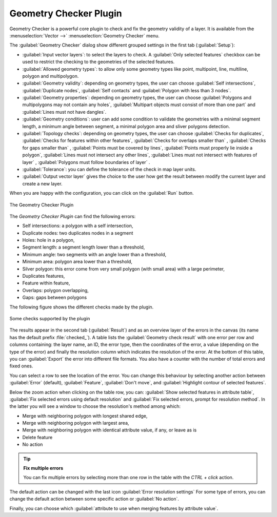 .. only:: html

   |updatedisclaimer|

.. index:: Digitizing, Topology, Geometry validity, Errors
   single: Plugins; Geometry checker

.. _geometry_checker:

Geometry Checker Plugin
=======================

Geometry Checker is a powerful core plugin to check and fix the geometry
validity of a layer. It is available from the :menuselection:`Vector -->`
|geometryChecker| :menuselection:`Geometry Checker` menu.

The :guilabel:`Geometry Checker` dialog show different grouped settings in the
first tab (:guilabel:`Setup`):

* :guilabel:`Input vector layers`: to select the layers to check. A |checkbox|
  :guilabel:`Only selected features` checkbox can be used to restrict the
  checking to the geometries of the selected features.
* :guilabel:`Allowed geometry types`: to allow only some geometry types like
  point, multipoint, line, multiline, polygon and multipolygon.
* :guilabel:`Geometry validity`: depending on geometry types, the user can
  choose |checkbox| :guilabel:`Self intersections`, |checkbox|
  :guilabel:`Duplicate nodes`, |checkbox| :guilabel:`Self contacts` and
  |checkbox| :guilabel:`Polygon with less than 3 nodes`.
* :guilabel:`Geometry properties`: depending on geometry types, the user can
  choose |checkbox| :guilabel:`Polygons and multipolygons may not contain any
  holes`, |checkbox| :guilabel:`Multipart objects must consist of more than one
  part` and |checkbox| :guilabel:`Lines must not have dangles`.
* :guilabel:`Geometry conditions`: user can add some condition to validate the
  geometries with a minimal segment length, a minimum angle between segment,
  a minimal polygon area and sliver polygons detection.
* :guilabel:`Topology checks`: depending on geometry types, the user can choose
  |checkbox| :guilabel:`Checks for duplicates`, |checkbox| :guilabel:`Checks
  for features within other features`, |checkbox| :guilabel:`Checks for
  overlaps smaller than` |selectNumber|, |checkbox| :guilabel:`Checks
  for gaps smaller than` |selectNumber|, |checkbox| :guilabel:`Points
  must be covered by lines`, |checkbox| :guilabel:`Points must properly lie
  inside a polygon`, |checkbox| :guilabel:`Lines must not intersect any other
  lines`, |checkbox| :guilabel:`Lines must not intersect with features of
  layer` |selectString|, |checkbox| :guilabel:`Polygons must follow boundaries
  of layer` |selectString|.
* :guilabel:`Tolerance`: you can define the tolerance of the check in map layer
  units.
* :guilabel:`Output vector layer` gives the choice to the user how get the
  result between modify the current layer and create a new layer.

When you are happy with the configuration, you can click on the :guilabel:`Run`
button.


.. _figure_geometry_checker:

.. figure:: img/check_geometries.png
   :align: center

   The Geometry Checker Plugin


The *Geometry Checker Plugin* can find the following errors:

* Self intersections: a polygon with a self intersection,
* Duplicate nodes: two duplicates nodes in a segment
* Holes: hole in a polygon,
* Segment length: a segment length lower than a threshold,
* Minimum angle: two segments with an angle lower than a threshold,
* Minimum area: polygon area lower than a threshold,
* Silver polygon: this error come from very small polygon (with small area) with
  a large perimeter,
* Duplicates features,
* Feature within feature,
* Overlaps: polygon overlapping,
* Gaps: gaps between polygons

The following figure shows the different checks made by the plugin.

.. _figure_geometry_checker_options:

.. figure:: img/geometry_checker_scheme.png
   :align: center

   Some checks supported by the plugin

The results appear in the second tab (:guilabel:`Result`) and as an overview
layer of the errors in the canvas (its name has the default prefix
:file:`checked_`).
A table lists the :guilabel:`Geometry check result` with one error per row and
columns containing: the layer name, an ID, the error type, then the coordinates
of the error, a value (depending on the type of the error) and finally the
resolution column which indicates the resolution of the error.
At the bottom of this table, you can :guilabel:`Export` the error into different file
formats. You also have a counter with the number of total errors and fixed ones.

You can select a row to see the location of the error. You can change this
behaviour by selecting another action between |radioButtonOn| :guilabel:`Error`
(default), |radioButtonOff| :guilabel:`Feature`, |radioButtonOff|
:guilabel:`Don't move`, and |checkbox| :guilabel:`Highlight contour of selected
features`.

Below the zoom action when clicking on the table row, you can:
|featureInTable| :guilabel:`Show selected features in attribute table`,
|success| :guilabel:`Fix selected errors using default resolution` and
|success| :guilabel:`Fix selected errors, prompt for resolution method`.
In the latter you will see a window to choose the resolution's method among
which:

* Merge with neighboring polygon with longest shared edge,
* Merge with neighboring polygon with largest area,
* Merge with neighboring polygon with identical attribute value, if any, or
  leave as is
* Delete feature
* No action

.. tip:: **Fix multiple errors**

   You can fix multiple errors by selecting more than one row in the table with
   the *CTRL + click* action.

The default action can be changed with the last icon |options| :guilabel:`Error
resolution settings` For some type of errors, you can change the default action
between some specific action or :guilabel:`No action`.

Finally, you can choose which :guilabel:`attribute to use when merging features
by attribute value`.


.. Substitutions definitions - AVOID EDITING PAST THIS LINE
   This will be automatically updated by the find_set_subst.py script.
   If you need to create a new substitution manually,
   please add it also to the substitutions.txt file in the
   source folder.

.. |checkbox| image:: /static/common/checkbox.png
   :width: 1.3em
.. |featureInTable| image:: /static/common/mActionFromSelectedFeature.png
   :width: 1em
.. |geometryChecker| image:: /static/common/geometrychecker.png
   :width: 1.5em
.. |options| image:: /static/common/mActionOptions.png
   :width: 1em
.. |radioButtonOff| image:: /static/common/radiobuttonoff.png
.. |radioButtonOn| image:: /static/common/radiobuttonon.png
.. |selectNumber| image:: /static/common/selectnumber.png
   :width: 2.8em
.. |selectString| image:: /static/common/selectstring.png
   :width: 2.5em
.. |success| image:: /static/common/mIconSuccess.png
   :width: 1em
.. |updatedisclaimer| replace:: :disclaimer:`Docs in progress for 'QGIS testing'. Visit http://docs.qgis.org/2.18 for QGIS 2.18 docs and translations.`
